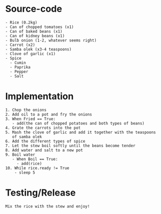 * Source-code
#+BEGIN_SRC
  - Rice (0.2kg)
  - Can of chopped tomatoes (x1)
  - Can of baked beans (x1)
  - Can of kidney beans (x1)
  - Bulb onion (1-2, whatever seems right)
  - Carrot (x2)
  - Samba olek (x3-4 teaspoons)
  - Clove of garlic (x1)
  - Spice
    - Cumin
    - Paprika
    - Pepper
    - Salt
#+END_SRC

* Implementation
#+BEGIN_SRC
  1. Chop the onions
  2. Add oil to a pot and fry the onions
  3. When Fried == True:
     - add(the can of chopped potatoes and both types of beans)
  4. Grate the carrots into the pot
  5. Mash the clove of garlic and add it together with the teaspoons
     of samba olek
  6. Add the different types of spice
  7. Let the stew boil softly until the beans become tender
  8. Add water and salt to a new pot
  9. Boil water
     - When Boil == True:
       - add(rice)
  10. While rice.ready != True
      - sleep 5
#+END_SRC

* Testing/Release
#+BEGIN_SRC
  Mix the rice with the stew and enjoy!
#+END_SRC
